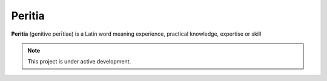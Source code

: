 Peritia
==========

.. image:: ./images/peritia-logo.png

**Peritia**  (genitive perītiae) is a Latin word meaning experience, practical knowledge, expertise or skill


.. note::

   This project is under active development.

